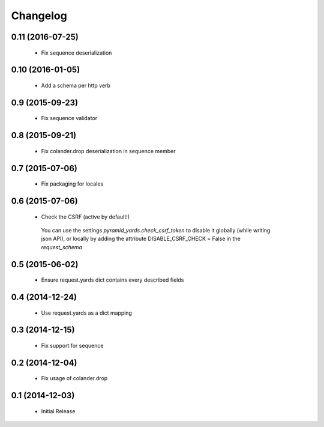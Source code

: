 Changelog
=========

0.11 (2016-07-25)
-----------------

 * Fix sequence deserialization


0.10 (2016-01-05)
-----------------

 * Add a schema per http verb


0.9 (2015-09-23)
----------------

 * Fix sequence validator


0.8 (2015-09-21)
----------------

 * Fix colander.drop deserialization in sequence member


0.7 (2015-07-06)
----------------

 * Fix packaging for locales


0.6 (2015-07-06)
----------------

 * Check the CSRF (active by default!)
 
  You can use the settings `pyramid_yards.check_csrf_token` to disable it
  globally (while writing json API), or locally by adding the attribute
  DISABLE_CSRF_CHECK = False in the `request_schema`


0.5 (2015-06-02)
----------------

 * Ensure request.yards dict contains every described fields


0.4 (2014-12-24)
----------------

 * Use request.yards as a dict mapping


0.3 (2014-12-15)
----------------

 * Fix support for sequence

0.2 (2014-12-04)
----------------

 * Fix usage of colander.drop

0.1 (2014-12-03)
----------------

 * Initial Release

 
